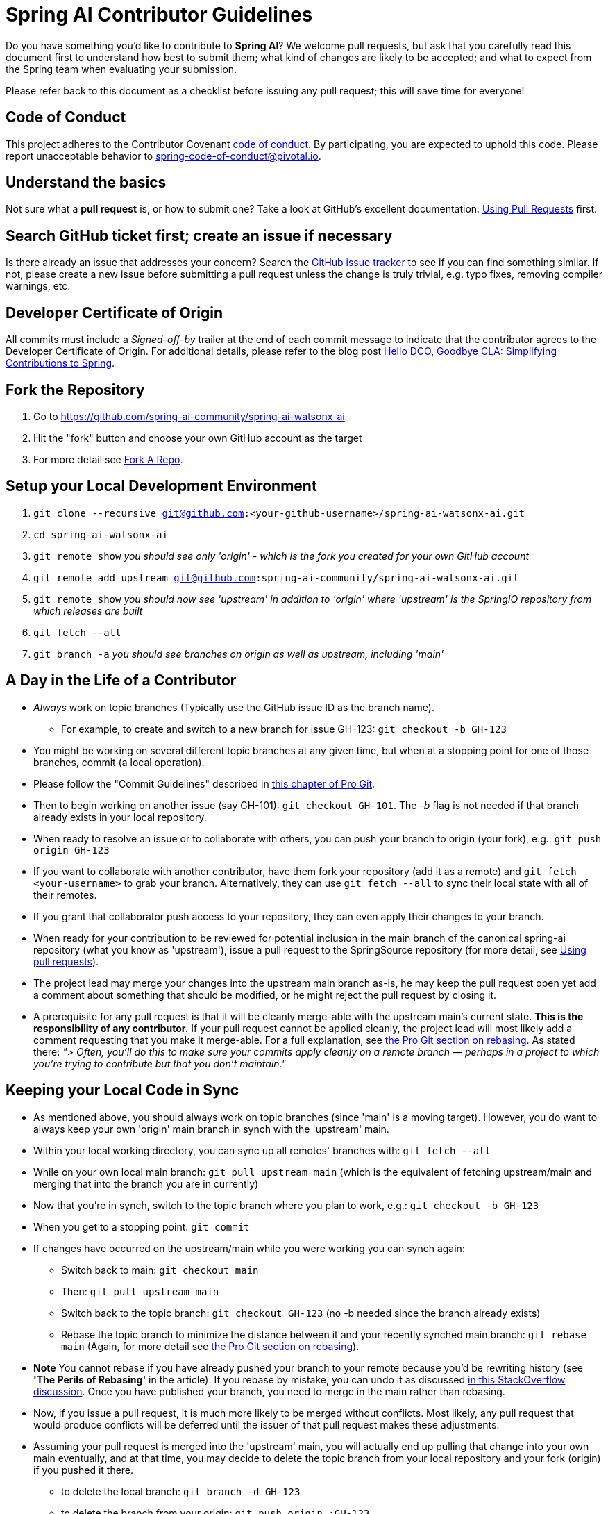 = Spring AI Contributor Guidelines

Do you have something you'd like to contribute to **Spring AI**?
We welcome pull requests, but ask that you carefully read this document first to understand how best to submit them;
what kind of changes are likely to be accepted; and what to expect from the Spring team when evaluating your submission.

Please refer back to this document as a checklist before issuing any pull request; this will save time for everyone!

== Code of Conduct
This project adheres to the Contributor Covenant link:CODE_OF_CONDUCT.adoc[code of conduct].
By participating, you  are expected to uphold this code. Please report unacceptable behavior to
spring-code-of-conduct@pivotal.io.

== Understand the basics

Not sure what a *pull request* is, or how to submit one?  Take a look at GitHub's excellent documentation:
https://help.github.com/articles/using-pull-requests/[Using Pull Requests] first.

== Search GitHub ticket first; create an issue if necessary

Is there already an issue that addresses your concern?  Search the
https://github.com/spring-ai-community/spring-ai-watsonx-ai/issues[GitHub issue tracker] to see if you can find something similar.
If not, please create a new issue before submitting a pull request unless the change is truly trivial, e.g. typo fixes,
removing compiler warnings, etc.

== Developer Certificate of Origin

All commits must include a __Signed-off-by__ trailer at the end of each commit message to indicate that the contributor agrees to the Developer Certificate of Origin.
For additional details, please refer to the blog post https://spring.io/blog/2025/01/06/hello-dco-goodbye-cla-simplifying-contributions-to-spring[Hello DCO, Goodbye CLA: Simplifying Contributions to Spring].

== Fork the Repository

1. Go to https://github.com/spring-ai-community/spring-ai-watsonx-ai[https://github.com/spring-ai-community/spring-ai-watsonx-ai]
2. Hit the "fork" button and choose your own GitHub account as the target
3. For more detail see https://help.github.com/fork-a-repo/[Fork A Repo].

== Setup your Local Development Environment

1. `git clone --recursive git@github.com:<your-github-username>/spring-ai-watsonx-ai.git`
2. `cd spring-ai-watsonx-ai`
3. `git remote show`
_you should see only 'origin' - which is the fork you created for your own GitHub account_
4. `git remote add upstream git@github.com:spring-ai-community/spring-ai-watsonx-ai.git`
5. `git remote show`
_you should now see 'upstream' in addition to 'origin' where 'upstream' is the SpringIO repository from which releases are built_
6. `git fetch --all`
7. `git branch -a`
_you should see branches on origin as well as upstream, including 'main'_

== A Day in the Life of a Contributor

* _Always_ work on topic branches (Typically use the GitHub issue ID as the branch name).
- For example, to create and switch to a new branch for issue GH-123: `git checkout -b GH-123`
* You might be working on several different topic branches at any given time, but when at a stopping point for one of those branches, commit (a local operation).
* Please follow the "Commit Guidelines" described in
https://git-scm.com/book/ms/v2/Distributed-Git-Contributing-to-a-Project[this chapter of Pro Git].
* Then to begin working on another issue (say GH-101): `git checkout GH-101`. The _-b_ flag is not needed if that
branch already exists in your local repository.
* When ready to resolve an issue or to collaborate with others, you can push your branch to origin (your fork),
e.g.: `git push origin GH-123`
* If you want to collaborate with another contributor, have them fork your repository (add it as a remote) and
`git fetch <your-username>` to grab your branch.
Alternatively, they can use `git fetch --all` to sync their local state with all of their remotes.
* If you grant that collaborator push access to your repository, they can even apply their changes to your branch.
* When ready for your contribution to be reviewed for potential inclusion in the main branch of the canonical
spring-ai repository (what you know as 'upstream'), issue a pull request to the SpringSource repository
(for more detail, see https://help.github.com/articles/using-pull-requests/[Using pull requests]).
* The project lead may merge your changes into the upstream main branch as-is, he may keep the pull request open yet
add a comment about something that should be modified, or he might reject the pull request by closing it.
* A prerequisite for any pull request is that it will be cleanly merge-able with the upstream main's current state.
**This is the responsibility of any contributor.**
If your pull request cannot be applied cleanly, the project lead will most likely add a comment requesting that you make
it merge-able.
For a full explanation, see https://git-scm.com/book/en/Git-Branching-Rebasing[the Pro Git section on rebasing].
As stated there: _"> Often, you’ll do this to make sure your commits apply cleanly on a remote branch — perhaps in a
project to which you’re trying to contribute but that you don’t maintain."_

== Keeping your Local Code in Sync
* As mentioned above, you should always work on topic branches (since 'main' is a moving target). However, you do want
to always keep your own 'origin' main branch in synch with the 'upstream' main.
* Within your local working directory, you can sync up all remotes' branches with: `git fetch --all`
* While on your own local main branch: `git pull upstream main` (which is the equivalent of fetching upstream/main
and merging that into the branch you are in currently)
* Now that you're in synch, switch to the topic branch where you plan to work, e.g.: `git checkout -b GH-123`
* When you get to a stopping point: `git commit`
* If changes have occurred on the upstream/main while you were working you can synch again:
- Switch back to main: `git checkout main`
- Then: `git pull upstream main`
- Switch back to the topic branch: `git checkout GH-123` (no -b needed since the branch already exists)
- Rebase the topic branch to minimize the distance between it and your recently synched main branch: `git rebase main`
(Again, for more detail see https://git-scm.com/book/en/Git-Branching-Rebasing[the Pro Git section on rebasing]).
* **Note** You cannot rebase if you have already pushed your branch to your remote because you'd be rewriting history
(see **'The Perils of Rebasing'** in the article).
If you rebase by mistake, you can undo it as discussed
https://stackoverflow.com/questions/134882/undoing-a-git-rebase[in this StackOverflow discussion].
Once you have published your branch, you need to merge in the main rather than rebasing.
* Now, if you issue a pull request, it is much more likely to be merged without conflicts.
Most likely, any pull request that would produce conflicts will be deferred until the issuer of that pull request makes
these adjustments.
* Assuming your pull request is merged into the 'upstream' main, you will actually end up pulling that change into
your own main eventually, and at that time, you may decide to delete the topic branch from your local repository and
your fork (origin) if you pushed it there.
- to delete the local branch: `git branch -d GH-123`
- to delete the branch from your origin: `git push origin :GH-123`

== Maintain a linear commit history

When merging to main, the project __always__ uses fast-forward merges.
When issuing pull requests, please ensure that your commit history is linear.
From the command line you can check this using:

----
log --graph --pretty=oneline
----

As this may cause lots of typing, we recommend creating a global alias, e.g. `git logg` for this:

----
git config --global alias.logg 'log --graph --pretty=oneline'
----

This command, will provide the following output, which in this case shows a nice linear history:

----
* c129a02e6c752b49bacd4a445092a44f66c2a1e9 INT-2721 Increase Timers on JDBC Delayer Tests
* 14e556ce23d49229c420632cef608630b1d82e7d INT-2620 Fix Debug Log
* 6140aa7b2cfb6ae309c55a157e94b44e5d0bea4f INT-3037 Fix JDBC MS Discard After Completion
* 077f2b24ea871a3937c513e08241d1c6cb9c9179 Update Spring Social Twitter to 1.0.5
* 6d4f2b46d859c903881a561c35aa28df68f8faf3 INT-3053 Allow task-executor on <reply-listener/>
* 56f9581b85a8a40bbcf2461ffc0753212669a68d Update Spring Social Twitter version to 1.0.4
----

If you see intersecting lines, that usually means that you forgot to rebase you branch.
As mentioned earlier, **please rebase against main** before issuing a pull request.

== Mind the whitespace

Please carefully follow the whitespace and formatting conventions already present in the framework.

1. Tabs, not spaces
2. Unix (LF), not DOS (CRLF) line endings
3. Eliminate all trailing whitespace
4. Wrap Javadoc at 90 characters
5. Aim to wrap code at 120 characters, but favor readability over wrapping
6. Preserve existing formatting; i.e. do not reformat code for its own sake
7. Search the codebase using `git grep` and other tools to discover common
naming conventions, etc.
8. Latin-1 (ISO-8859-1) encoding for Java sources; use `native2ascii` to convert
if necessary

== Add Apache license header to all new classes

[source, java]
----
/*
 * Copyright 2016 the original author or authors.
 *
 * Licensed under the Apache License, Version 2.0 (the "License");
 * you may not use this file except in compliance with the License.
 * You may obtain a copy of the License at
 *
 *      https://www.apache.org/licenses/LICENSE-2.0
 *
 * Unless required by applicable law or agreed to in writing, software
 * distributed under the License is distributed on an "AS IS" BASIS,
 * WITHOUT WARRANTIES OR CONDITIONS OF ANY KIND, either express or implied.
 * See the License for the specific language governing permissions and
 * limitations under the License.
 */

package ...;
----

== Update license header to modified files as necessary

Always check the date range in the Apache license header. For example, if you've modified a file in 2016 whose header
still reads

[source java]
----
 * Copyright 2002-2011 the original author or authors.
----

then be sure to update it to 2016 appropriately

[source java]
----
 * Copyright 2002-2016 the original author or authors.
----

== Use @since tags

Use @since tags for newly-added public API types and methods e.g.

[source java]
----
/**
 * ...
 *
 * @author First Last
 * @since 3.0
 * @see ...
 */
----

== Submit JUnit test cases for all behavior changes

Search the codebase to find related unit tests and add additional @Test methods within. It is also acceptable to submit test cases on a per GitHub issue basis.

== Squash commits

Use `git rebase --interactive`, `git add --patch` and other tools to "squash" multiple commits into atomic changes.
In addition to the man pages for git, there are many resources online to help you understand how these tools work.

== Use your real name in git commits

Please configure git to use your real first and last name for any commits you intend to submit as pull requests. For example, this is not acceptable:

    Author: Nickname <user@mail.com>

Rather, please include your first and last name, properly capitalized, as submitted against the SpringSource contributor license agreement:

    Author: First Last <user@mail.com>

This helps ensure traceability against the CLA, and also goes a long way to ensuring useful output from tools like `git shortlog` and others.

You can configure this globally via the account admin area GitHub (useful for fork-and-edit cases); globally with

    git config --global user.name "First Last"
    git config --global user.email user@mail.com

or locally for the *spring-ai* repository only by omitting the '--global' flag:

    cd spring-ai
    git config user.name "First Last"
    git config user.email user@mail.com

== Run all tests prior to submission

Make sure that all tests pass prior to submitting your pull request.

== Mention your pull request on the associated GitHub issue

Add a comment to the associated GitHub issue(s) linking to your new pull request.

== Provide a Link to the GitHub issue in the Associated Pull Request

There are multiple ways to link a Pull Request to a GitHub issue as described
https://help.github.com/en/github/managing-your-work-on-github/linking-a-pull-request-to-an-issue[here].

One way would be to add a GitHub issue link to your first commit comment of the pull request on the second line,
so your commit message may look like this:

----
    GH-1: Add Contribution Guidelines

    Fixes GH-1 (https://github.com/spring-projects/spring-ai/issues/1)

    * add `CONTRIBUTING.adoc` describing the Contribution procedure
    * mention Contribution Guidelines in the `README.md`
    * mention CODE_OF_CONDUCT in the `README.md`
----

Also by using specific
https://help.github.com/en/github/managing-your-work-on-github/linking-a-pull-request-to-an-issue#linking-a-pull-request-to-an-issue-using-a-keyword[keywords]
you can link to a GitHub issue like so:

    Closes #10
